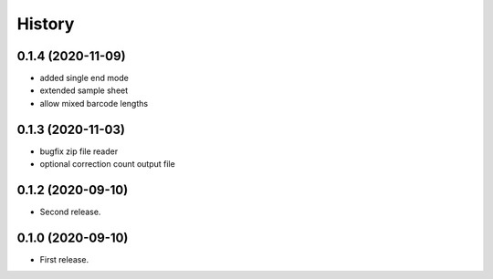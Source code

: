 =======
History
=======

0.1.4 (2020-11-09)
------------------

* added single end mode
* extended sample sheet
* allow mixed barcode lengths

0.1.3 (2020-11-03)
------------------

* bugfix zip file reader
* optional correction count output file

0.1.2 (2020-09-10)
------------------

* Second release.

0.1.0 (2020-09-10)
------------------

* First release.
